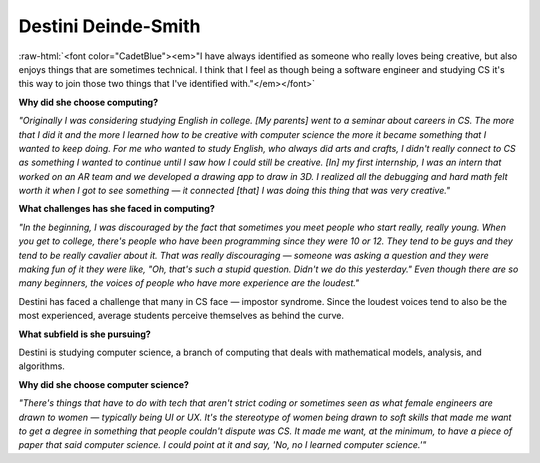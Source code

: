 Destini Deinde-Smith
:::::::::::::::::::::::::::::::::::::

.. image:: ../../../_static/Interviewees/D_Deinde-Smith.jpg
    :width: 350
    :align: right
    :alt: Picture of Destini

.. role:: raw-html(raw)
   :format: html

:raw-html:`<font color="CadetBlue"><em>"I have always identified as someone who really loves being creative, but also enjoys things that are sometimes technical. I think that I feel as though being a software engineer and studying CS it's this way to join those two things that I've identified with."</em></font>` 


**Why did she choose computing?**

*"Originally I was considering studying English in college. [My parents] went to a seminar about careers in CS. The more that I did it and the more I learned how to be creative with computer science the more it became something that I wanted to keep doing. For me who wanted to study English, who always did arts and crafts, I didn't really connect to CS as something I wanted to continue until I saw how I could still be creative.
[In] my first internship, I was an intern that worked on an AR team and we developed a drawing app to draw in 3D.
I realized all the debugging and hard math felt worth it when I got to see something — it connected [that] I was doing this thing that was very creative."*

**What challenges has she faced in computing?**

*"In the beginning, I was discouraged by the fact that sometimes you meet people who start really, really young. When you get to college, there's people who have been programming since they were 10 or 12. They tend to be guys and they tend to be really cavalier about it. That was really discouraging — someone was asking a question and they were making fun of it they were like, "Oh, that's such a stupid question. Didn't we do this yesterday." Even though there are so many beginners, the voices of people who have more experience are the loudest."*

Destini has faced a challenge that many in CS face — impostor syndrome. Since the loudest voices tend to also be the most experienced, average students perceive themselves as behind the curve.

**What subfield is she pursuing?**

Destini is studying computer science, a branch of computing that deals with mathematical models, analysis, and algorithms. 

**Why did she choose computer science?**

*"There's things that have to do with tech that aren't strict coding or sometimes seen as what female engineers are drawn to women — typically being UI or UX. It's the stereotype of women being drawn to soft skills that made me want to get a degree in something that people couldn't dispute was CS. It made me want, at the minimum, to have a piece of paper that said computer science. I could point at it and say, 'No, no I learned computer science.'"* 
